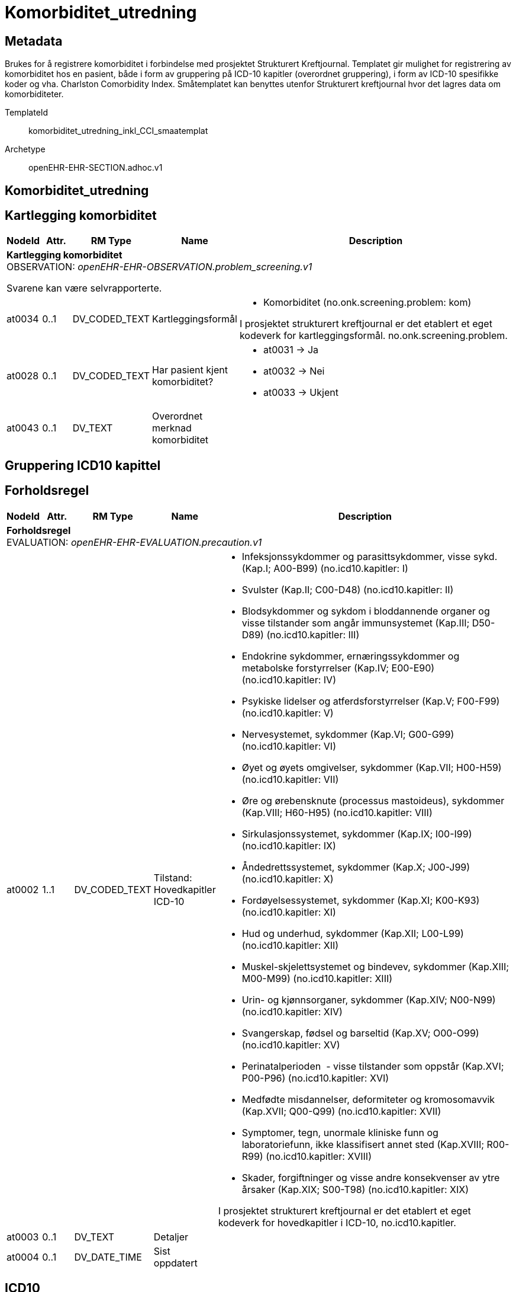 = Komorbiditet_utredning


== Metadata
Brukes for å registrere komorbiditet i forbindelse med prosjektet Strukturert Kreftjournal. Templatet gir mulighet for registrering av komorbiditet hos en pasient, både i form av gruppering på ICD-10 kapitler (overordnet gruppering), i form av ICD-10 spesifikke koder og vha. Charlston Comorbidity Index. Småtemplatet kan benyttes utenfor Strukturert kreftjournal hvor det lagres data om komorbiditeter.

TemplateId:: komorbiditet_utredning_inkl_CCI_smaatemplat


Archetype:: openEHR-EHR-SECTION.adhoc.v1




:toc:




== Komorbiditet_utredning
== Kartlegging komorbiditet
[options="header", cols="3,3,5,5,30"]
|====
|NodeId|Attr.|RM Type| Name |Description
5+a|*Kartlegging komorbiditet* + 
OBSERVATION: _openEHR-EHR-OBSERVATION.problem_screening.v1_


Svarene kan være selvrapporterte.
|at0034| 0..1| DV_CODED_TEXT | Kartleggingsformål
a|
* Komorbiditet (no.onk.screening.problem: kom)


I prosjektet strukturert kreftjournal er det etablert et eget kodeverk for kartleggingsformål. no.onk.screening.problem.
|at0028| 0..1| DV_CODED_TEXT | Har pasient kjent komorbiditet?
a|
* at0031 -> Ja 
* at0032 -> Nei 
* at0033 -> Ukjent 
|at0043| 0..1| DV_TEXT | Overordnet merknad komorbiditet
a|
|====
== Gruppering ICD10 kapittel
== Forholdsregel
[options="header", cols="3,3,5,5,30"]
|====
|NodeId|Attr.|RM Type| Name |Description
5+a|*Forholdsregel* + 
EVALUATION: _openEHR-EHR-EVALUATION.precaution.v1_
|at0002| 1..1| DV_CODED_TEXT | Tilstand: Hovedkapitler ICD-10
a|
* Infeksjonssykdommer og parasittsykdommer, visse sykd. (Kap.I; A00-B99) (no.icd10.kapitler: I)
* Svulster (Kap.II; C00-D48) (no.icd10.kapitler: II)
* Blodsykdommer og sykdom i bloddannende organer og visse tilstander som angår immunsystemet (Kap.III; D50-D89) (no.icd10.kapitler: III)
* Endokrine sykdommer, ernæringssykdommer og metabolske forstyrrelser (Kap.IV; E00-E90) (no.icd10.kapitler: IV)
* Psykiske lidelser og atferdsforstyrrelser (Kap.V; F00-F99) (no.icd10.kapitler: V)
* Nervesystemet, sykdommer (Kap.VI; G00-G99) (no.icd10.kapitler: VI)
* Øyet og øyets omgivelser, sykdommer (Kap.VII; H00-H59) (no.icd10.kapitler: VII)
* Øre og ørebensknute (processus mastoideus), sykdommer (Kap.VIII; H60-H95) (no.icd10.kapitler: VIII)
* Sirkulasjonssystemet, sykdommer (Kap.IX; I00-I99) (no.icd10.kapitler: IX)
* Åndedrettssystemet, sykdommer (Kap.X; J00-J99) (no.icd10.kapitler: X)
* Fordøyelsessystemet, sykdommer (Kap.XI; K00-K93) (no.icd10.kapitler: XI)
* Hud og underhud, sykdommer (Kap.XII; L00-L99) (no.icd10.kapitler: XII)
* Muskel-skjelettsystemet og bindevev, sykdommer (Kap.XIII; M00-M99) (no.icd10.kapitler: XIII)
* Urin- og kjønnsorganer, sykdommer (Kap.XIV; N00-N99) (no.icd10.kapitler: XIV)
* Svangerskap, fødsel og barseltid (Kap.XV; O00-O99) (no.icd10.kapitler: XV)
* Perinatalperioden  - visse tilstander som oppstår (Kap.XVI; P00-P96) (no.icd10.kapitler: XVI)
* Medfødte misdannelser, deformiteter og kromosomavvik (Kap.XVII; Q00-Q99) (no.icd10.kapitler: XVII)
* Symptomer, tegn, unormale kliniske funn og laboratoriefunn, ikke klassifisert annet sted (Kap.XVIII; R00-R99) (no.icd10.kapitler: XVIII)
* Skader, forgiftninger og visse andre konsekvenser av ytre årsaker (Kap.XIX; S00-T98) (no.icd10.kapitler: XIX)


I prosjektet strukturert kreftjournal er det etablert et eget kodeverk for hovedkapitler i ICD-10, no.icd10.kapitler.
|at0003| 0..1| DV_TEXT | Detaljer
a|
|at0004| 0..1| DV_DATE_TIME | Sist oppdatert
|
|====
== ICD10
== Forholdsregel
[options="header", cols="3,3,5,5,30"]
|====
|NodeId|Attr.|RM Type| Name |Description
5+a|*Forholdsregel* + 
EVALUATION: _openEHR-EHR-EVALUATION.precaution.v1_
|at0002| 1..1| DV_TEXT | Tilstand: ICD-10
a|


I strukturert kreftjournal er dette elementet koblet til et ICD-10 søk.
|at0003| 0..1| DV_TEXT | Detaljer
a|
|at0004| 0..1| DV_DATE_TIME | Sist oppdatert
|
|====
== Charlson Comorbidity Index (CCI)
[options="header", cols="3,3,5,5,30"]
|====
|NodeId|Attr.|RM Type| Name |Description
5+a|*Charlson Comorbidity Index (CCI)* + 
OBSERVATION: _openEHR-EHR-OBSERVATION.charlson_comorbidity_index.v2_
|at0061| 0..1| DV_ORDINAL | Aldersgruppe
a|
* 0 - <50 år 
* 1 - 50-59 år 
* 2 - 60-69 år 
* 3 - 70-79 år 
* 4 - ≥80 år 
|at0012| 0..1| DV_ORDINAL | Myokardinfarkt
a|
* 0 - Nei 
* 1 - Ja Tidligere diagnostisert eller sannsynlig hjerteinfarkt (EKG-forandringer og/eller enzymforandringer).
|at0009| 0..1| DV_ORDINAL | Kronisk hjertesvikt
a|
* 0 - Nei 
* 1 - Ja Anstrengelsesdyspné eller paroksysmal nattlig dyspné og har respondert symptomatisk (eller ved fysisk undersøkelse) på digitalis, diuretika eller midler som reduserer afterload.
|at0006| 0..1| DV_ORDINAL | Perifere vaskulære sykdommer
a|
* 0 - Nei 
* 1 - Ja Claudicatio intermittens, tidligere bypass på grunn av arteriell insuffisiens, tidligere gangren eller akutt arteriell insuffisiens, ubehandlet thorakalt og/eller abdominalt aneurisme (≥6 cm).
|at0015| 0..1| DV_ORDINAL | Cerebrovaskulær hendelse
a|
* 0 - Nei 
* 1 - Ja Cerebrovaskulær hendelse (CVA) eller transitorisk iskemisk anfall (TIA).
|at0018| 0..1| DV_ORDINAL | Demens
a|
* 0 - Nei 
* 1 - Ja Demens eller kronisk kognitiv svikt.
|at0021| 0..1| DV_ORDINAL | Kronisk lungesykdom
a|
* 0 - Nei 
* 1 - Ja Mild, moderat eller alvorlig kronisk lungesykdom.
|at0024| 0..1| DV_ORDINAL | Ulcussykdom
a|
* 0 - Nei 
* 1 - Ja Enhver behandling av magesårsykdom, blødende magesår, eller tidligere transfusjonskrevende behandling av gastrointestinal blødning.
|at0027| 0..1| DV_ORDINAL | Leversykdom
a|
* 0 - Ingen 
* 1 - Mild Cirrhose uten portal hypertensjon eller kronisk hepatitt.
* 3 - Moderat til alvorlig Moderat: Cirrhose med portal hypertensjon, men uten blødning. Alvorlig: Cirrhose med portal hypertensjon og variceblødning.
|at0030| 0..1| DV_ORDINAL | Bindevevssykdom
a|
* 0 - Nei 
* 1 - Ja 
|at0033| 0..1| DV_ORDINAL | Diabetes
a|
* 0 - Ingen eller diettkontrollert 
* 1 - Ukomplisert Diabetes behandlet med insulin eller orale hypoglykemiske midler, men ikke diett alene.
* 2 - Organskade Diabetes med endeorganskade.
|at0036| 0..1| DV_ORDINAL | Hemiplegi
a|
* 0 - Nei 
* 2 - Ja 
|at0039| 0..1| DV_ORDINAL | Moderat til alvorlig nyresykdom
a|
* 0 - Nei 
* 2 - Ja Moderat: kreatinin >3 mg/dL (0,27 mmol/L). Alvorlig: i dialyse, er transplantert, har uremi.
|at0045| 0..1| DV_ORDINAL | Solid svulst
a|
* 0 - Ingen 
* 2 - Lokalisert Solid tumor uten dokumenterte metastaser.
* 6 - Metastatisk Metastatisk solid tumor.
|at0047| 0..1| DV_ORDINAL | Leukemi
a|
* 0 - Nei 
* 2 - Ja 
|at0050| 0..1| DV_ORDINAL | Lymfom
a|
* 0 - Nei 
* 2 - Ja 
|at0060| 0..1| DV_ORDINAL | AIDS
a|
* 0 - Nei 
* 6 - Ja Bekreftet AIDS eller sannsynlig AIDS ved for eksempel påvist AIDS-relatert tilstand.
|at0072| 0..1| DV_COUNT | CCI totalskår
|
|====
